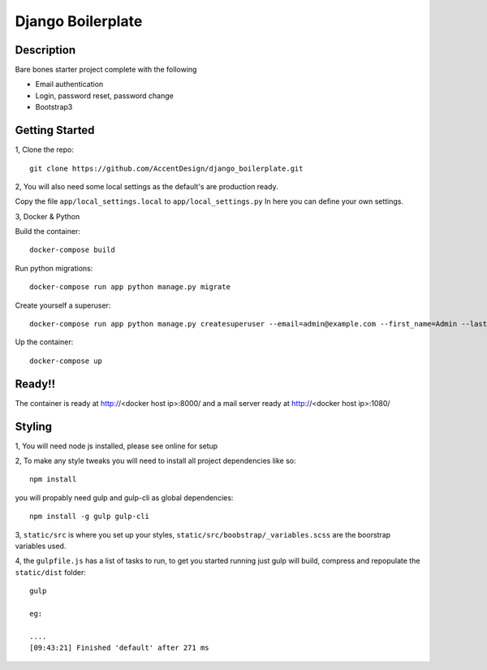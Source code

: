 ******************
Django Boilerplate
******************

|Build_Status| |Coverage_Status|

.. |Build_Status| image:: https://circleci.com/gh/AccentDesign/django_boilerplate.svg?style=svg
   :target: https://circleci.com/gh/AccentDesign/django_boilerplate
.. |Coverage_Status| image:: http://img.shields.io/coveralls/AccentDesign/django_boilerplate/master.svg
   :target: https://coveralls.io/r/AccentDesign/django_boilerplate?branch=master

Description
***********

Bare bones starter project complete with the following

- Email authentication
- Login, password reset, password change
- Bootstrap3

Getting Started
***************

1, Clone the repo::

    git clone https://github.com/AccentDesign/django_boilerplate.git

2, You will also need some local settings as the default's are production ready.

Copy the file ``app/local_settings.local`` to ``app/local_settings.py``
In here you can define your own settings.


3, Docker & Python

Build the container::

    docker-compose build

Run python migrations::

    docker-compose run app python manage.py migrate

Create yourself a superuser::

    docker-compose run app python manage.py createsuperuser --email=admin@example.com --first_name=Admin --last_name=User

Up the container::

    docker-compose up


Ready!!
*******

The container is ready at http://<docker host ip>:8000/ and a mail server ready at http://<docker host ip>:1080/


Styling
*******

1, You will need node js installed, please see online for setup

2, To make any style tweaks you will need to install all project dependencies like so::

    npm install

you will propably need gulp and gulp-cli as global dependencies::

    npm install -g gulp gulp-cli

3, ``static/src`` is where you set up your styles, ``static/src/boobstrap/_variables.scss`` are the boorstrap variables used.

4, the ``gulpfile.js`` has a list of tasks to run, to get you started running just gulp will build, compress and repopulate
the ``static/dist`` folder::

    gulp

    eg:

    ....
    [09:43:21] Finished 'default' after 271 ms



